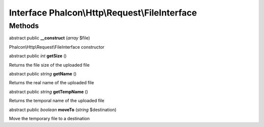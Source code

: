 Interface **Phalcon\\Http\\Request\\FileInterface**
===================================================

Methods
---------

abstract public  **__construct** (*array* $file)

Phalcon\\Http\\Request\\FileInterface constructor



abstract public *int*  **getSize** ()

Returns the file size of the uploaded file



abstract public *string*  **getName** ()

Returns the real name of the uploaded file



abstract public *string*  **getTempName** ()

Returns the temporal name of the uploaded file



abstract public *boolean*  **moveTo** (*string* $destination)

Move the temporary file to a destination



